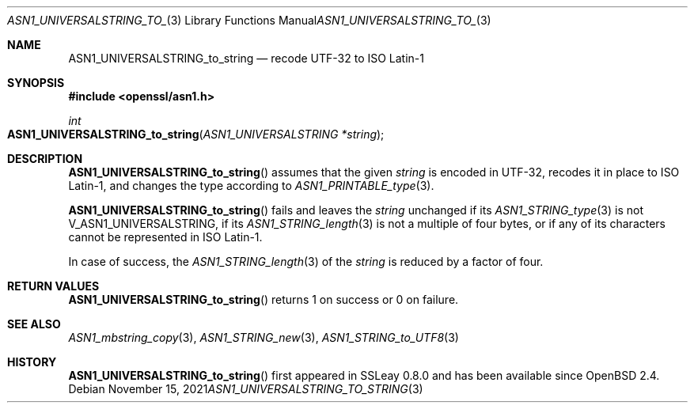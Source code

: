 .\" $OpenBSD: ASN1_UNIVERSALSTRING_to_string.3,v 1.1 2021/11/15 13:39:40 schwarze Exp $
.\"
.\" Copyright (c) 2021 Ingo Schwarze <schwarze@openbsd.org>
.\"
.\" Permission to use, copy, modify, and distribute this software for any
.\" purpose with or without fee is hereby granted, provided that the above
.\" copyright notice and this permission notice appear in all copies.
.\"
.\" THE SOFTWARE IS PROVIDED "AS IS" AND THE AUTHOR DISCLAIMS ALL WARRANTIES
.\" WITH REGARD TO THIS SOFTWARE INCLUDING ALL IMPLIED WARRANTIES OF
.\" MERCHANTABILITY AND FITNESS. IN NO EVENT SHALL THE AUTHOR BE LIABLE FOR
.\" ANY SPECIAL, DIRECT, INDIRECT, OR CONSEQUENTIAL DAMAGES OR ANY DAMAGES
.\" WHATSOEVER RESULTING FROM LOSS OF USE, DATA OR PROFITS, WHETHER IN AN
.\" ACTION OF CONTRACT, NEGLIGENCE OR OTHER TORTIOUS ACTION, ARISING OUT OF
.\" OR IN CONNECTION WITH THE USE OR PERFORMANCE OF THIS SOFTWARE.
.\"
.Dd $Mdocdate: November 15 2021 $
.Dt ASN1_UNIVERSALSTRING_TO_STRING 3
.Os
.Sh NAME
.Nm ASN1_UNIVERSALSTRING_to_string
.Nd recode UTF-32 to ISO Latin-1
.Sh SYNOPSIS
.In openssl/asn1.h
.Ft int
.Fo ASN1_UNIVERSALSTRING_to_string
.Fa "ASN1_UNIVERSALSTRING *string"
.Fc
.Sh DESCRIPTION
.Fn ASN1_UNIVERSALSTRING_to_string
assumes that the given
.Fa string
is encoded in UTF-32, recodes it in place to ISO Latin-1,
and changes the type according to
.Xr ASN1_PRINTABLE_type 3 .
.Pp
.Fn ASN1_UNIVERSALSTRING_to_string
fails and leaves the
.Fa string
unchanged if its
.Xr ASN1_STRING_type 3
is not
.Dv V_ASN1_UNIVERSALSTRING ,
if its
.Xr ASN1_STRING_length 3
is not a multiple of four bytes,
or if any of its characters cannot be represented in ISO Latin-1.
.Pp
In case of success, the
.Xr ASN1_STRING_length 3
of the
.Fa string
is reduced by a factor of four.
.Sh RETURN VALUES
.Fn ASN1_UNIVERSALSTRING_to_string
returns 1 on success or 0 on failure.
.Sh SEE ALSO
.Xr ASN1_mbstring_copy 3 ,
.Xr ASN1_STRING_new 3 ,
.Xr ASN1_STRING_to_UTF8 3
.Sh HISTORY
.Fn ASN1_UNIVERSALSTRING_to_string
first appeared in SSLeay 0.8.0 and has been available since
.Ox 2.4 .
